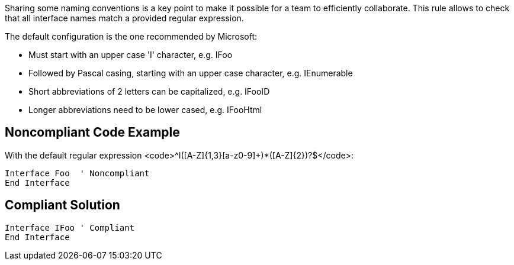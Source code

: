 Sharing some naming conventions is a key point to make it possible for a team to efficiently collaborate.
This rule allows to check that all interface names match a provided regular expression.

The default configuration is the one recommended by Microsoft:

* Must start with an upper case 'I' character, e.g. IFoo
* Followed by Pascal casing, starting with an upper case character, e.g. IEnumerable
* Short abbreviations of 2 letters can be capitalized, e.g. IFooID
* Longer abbreviations need to be lower cased, e.g. IFooHtml

== Noncompliant Code Example

With the default regular expression <code>^I([A-Z]{1,3}[a-z0-9]+)*([A-Z]{2})?$</code>:

----
Interface Foo  ' Noncompliant
End Interface
----

== Compliant Solution

----
Interface IFoo ' Compliant
End Interface
----

